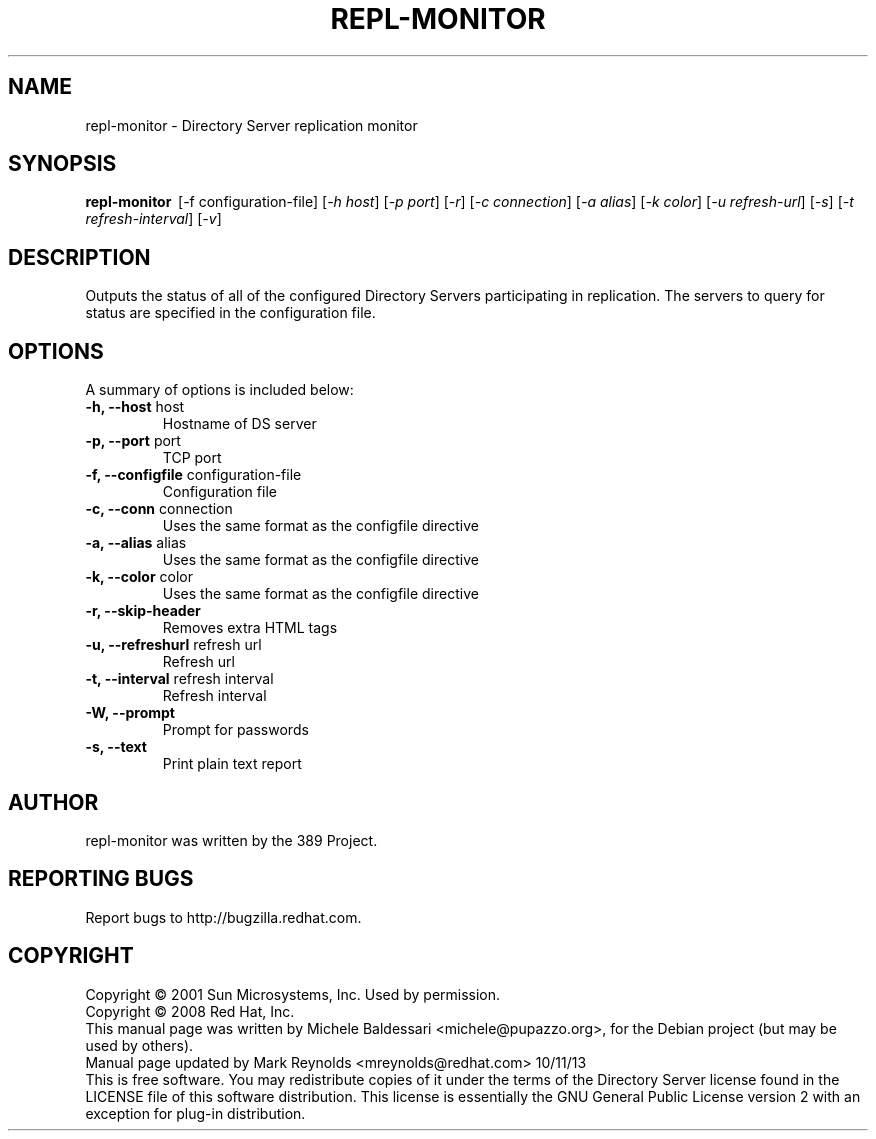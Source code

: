 .\"                                      Hey, EMACS: -*- nroff -*-
.\" First parameter, NAME, should be all caps
.\" Second parameter, SECTION, should be 1-8, maybe w/ subsection
.\" other parameters are allowed: see man(7), man(1)
.TH REPL-MONITOR 1 "May 18, 2008"
.\" Please adjust this date whenever revising the manpage.
.\"
.\" Some roff macros, for reference:
.\" .nh        disable hyphenation
.\" .hy        enable hyphenation
.\" .ad l      left justify
.\" .ad b      justify to both left and right margins
.\" .nf        disable filling
.\" .fi        enable filling
.\" .br        insert line break
.\" .sp <n>    insert n+1 empty lines
.\" for manpage-specific macros, see man(7)
.SH NAME
repl-monitor \- Directory Server replication monitor
.SH SYNOPSIS
.B repl\(hymonitor
\ [-f configuration\(hyfile] [\fI\(hyh host\fR] [\fI\-p port\fR] [\fI\-r\fR]
[\fI\-c connection\fR] [\fI\-a alias\fR] [\fI\-k color\fR] [\fI\-u refresh\(hyurl\fR]
[\fI\-s\fR] [\fI\-t refresh\(hyinterval\fR] [\fI\-v\fR]

.SH DESCRIPTION
Outputs the status of all of the configured Directory Servers
participating in replication. The servers to query for status
are specified in the configuration file.
.PP
.\" TeX users may be more comfortable with the \fB<whatever>\fP and
.\" \fI<whatever>\fP escape sequences to invode bold face and italics, 
.\" respectively.
.SH OPTIONS
A summary of options is included below:
.TP
.B \-h, \-\-host\fR host
Hostname of DS server
.TP
.B \-p, \-\-port\fR port
TCP port
.TP
.B \-f, \-\-configfile\fR configuration-file
Configuration file 
.TP
.B \-c, \-\-conn\fR connection
Uses the same format as the configfile directive
.TP
.B \-a, \-\-alias\fR alias
Uses the same format as the configfile directive
.TP
.B \-k, --color\fR color
Uses the same format as the configfile directive
.TP
.B \-r, --skip-header\fR
Removes extra HTML tags
.TP
.B \-u, \-\-refreshurl\fR refresh url
Refresh url
.TP
.B \-t, \-\-interval\fR refresh interval
Refresh interval
.TP
.B \-W, \-\-prompt
Prompt for passwords
.TP
.B \-s, \-\-text
Print plain text report

.br
.SH AUTHOR
repl-monitor was written by the 389 Project.
.SH "REPORTING BUGS"
Report bugs to http://bugzilla.redhat.com.
.SH COPYRIGHT
Copyright \(co 2001 Sun Microsystems, Inc. Used by permission.
.br
Copyright \(co 2008 Red Hat, Inc.
.br
This manual page was written by Michele Baldessari <michele@pupazzo.org>,
for the Debian project (but may be used by others).
.br
Manual page updated by Mark Reynolds <mreynolds@redhat.com> 10/11/13
.br
This is free software.  You may redistribute copies of it under the terms of
the Directory Server license found in the LICENSE file of this
software distribution.  This license is essentially the GNU General Public
License version 2 with an exception for plug\(hyin distribution.
